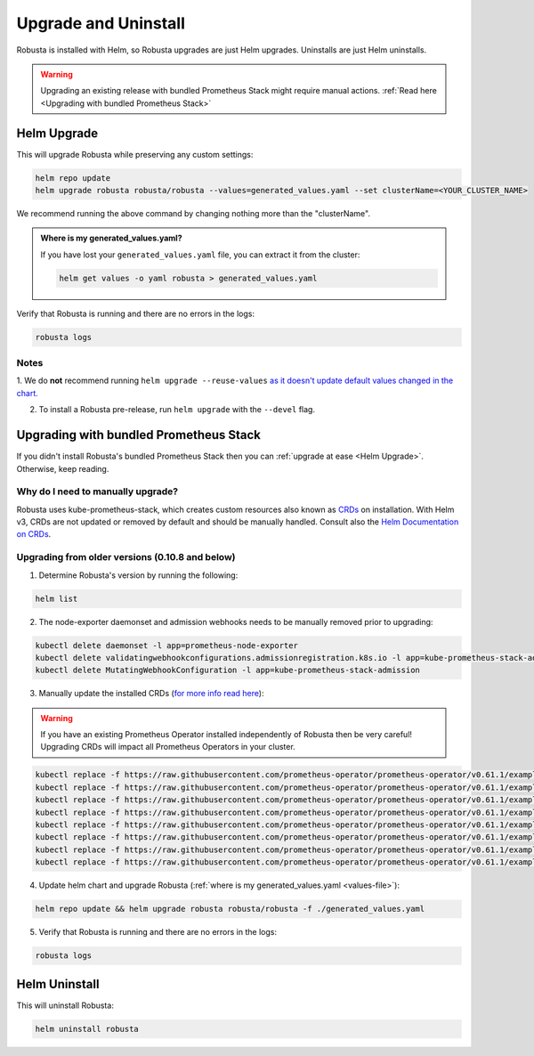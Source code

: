 Upgrade and Uninstall
######################

Robusta is installed with Helm, so Robusta upgrades are just Helm upgrades. Uninstalls are just Helm uninstalls.

.. warning:: Upgrading an existing release with bundled Prometheus Stack might require manual actions. :ref:`Read here <Upgrading with bundled Prometheus Stack>`

Helm Upgrade
------------------------------

This will upgrade Robusta while preserving any custom settings:

.. code-block:: bash

    helm repo update
    helm upgrade robusta robusta/robusta --values=generated_values.yaml --set clusterName=<YOUR_CLUSTER_NAME>

We recommend running the above command by changing nothing more than the "clusterName".

.. _values-file:

.. admonition:: Where is my generated_values.yaml?

    If you have lost your ``generated_values.yaml`` file, you can extract it from the cluster:

    .. code-block:: bash

         helm get values -o yaml robusta > generated_values.yaml


Verify that Robusta is running and there are no errors in the logs:

.. code-block:: bash

    robusta logs

Notes
^^^^^^^^^^^^^^^^^^^^^^^^
1. We do **not** recommend running ``helm upgrade --reuse-values`` `as it doesn't update default values changed in the chart.
<https://medium.com/@kcatstack/understand-helm-upgrade-flags-reset-values-reuse-values-6e58ac8f127e>`_

2. To install a Robusta pre-release, run ``helm upgrade`` with the ``--devel`` flag.

Upgrading with bundled Prometheus Stack
----------------------------------------

If you didn't install Robusta's bundled Prometheus Stack then you can :ref:`upgrade at ease <Helm Upgrade>`. Otherwise, keep reading.

Why do I need to manually upgrade?
^^^^^^^^^^^^^^^^^^^^^^^^^^^^^^^^^^^

Robusta uses kube-prometheus-stack, which creates custom resources also known as `CRDs <https://kubernetes.io/docs/concepts/extend-kubernetes/api-extension/custom-resources/>`_ on installation.
With Helm v3, CRDs are not updated or removed by default and should be manually handled. Consult also the `Helm Documentation on CRDs <https://helm.sh/docs/chart_best_practices/custom_resource_definitions/>`_.

Upgrading from older versions (0.10.8 and below)
^^^^^^^^^^^^^^^^^^^^^^^^^^^^^^^^^^^^^^^^^^^^^^^^^^

1. Determine Robusta's version by running the following:

.. code-block:: bash

    helm list

2. The node-exporter daemonset and admission webhooks needs to be manually removed prior to upgrading:

.. code-block:: bash

    kubectl delete daemonset -l app=prometheus-node-exporter
    kubectl delete validatingwebhookconfigurations.admissionregistration.k8s.io -l app=kube-prometheus-stack-admission
    kubectl delete MutatingWebhookConfiguration -l app=kube-prometheus-stack-admission

3. Manually update the installed CRDs (`for more info read here <https://github.com/prometheus-community/helm-charts/tree/main/charts/kube-prometheus-stack#uninstall-chart>`_):

.. warning:: If you have an existing Prometheus Operator installed independently of Robusta then be very careful! Upgrading CRDs will impact all Prometheus Operators in your cluster.

.. code-block:: bash

    kubectl replace -f https://raw.githubusercontent.com/prometheus-operator/prometheus-operator/v0.61.1/example/prometheus-operator-crd/monitoring.coreos.com_alertmanagerconfigs.yaml
    kubectl replace -f https://raw.githubusercontent.com/prometheus-operator/prometheus-operator/v0.61.1/example/prometheus-operator-crd/monitoring.coreos.com_alertmanagers.yaml
    kubectl replace -f https://raw.githubusercontent.com/prometheus-operator/prometheus-operator/v0.61.1/example/prometheus-operator-crd/monitoring.coreos.com_podmonitors.yaml
    kubectl replace -f https://raw.githubusercontent.com/prometheus-operator/prometheus-operator/v0.61.1/example/prometheus-operator-crd/monitoring.coreos.com_probes.yaml
    kubectl replace -f https://raw.githubusercontent.com/prometheus-operator/prometheus-operator/v0.61.1/example/prometheus-operator-crd/monitoring.coreos.com_prometheuses.yaml
    kubectl replace -f https://raw.githubusercontent.com/prometheus-operator/prometheus-operator/v0.61.1/example/prometheus-operator-crd/monitoring.coreos.com_prometheusrules.yaml
    kubectl replace -f https://raw.githubusercontent.com/prometheus-operator/prometheus-operator/v0.61.1/example/prometheus-operator-crd/monitoring.coreos.com_servicemonitors.yaml
    kubectl replace -f https://raw.githubusercontent.com/prometheus-operator/prometheus-operator/v0.61.1/example/prometheus-operator-crd/monitoring.coreos.com_thanosrulers.yaml

4. Update helm chart and upgrade Robusta (:ref:`where is my generated_values.yaml <values-file>`):

.. code-block:: bash

    helm repo update && helm upgrade robusta robusta/robusta -f ./generated_values.yaml

5. Verify that Robusta is running and there are no errors in the logs:

.. code-block:: bash

    robusta logs


Helm Uninstall
------------------------------

This will uninstall Robusta:

.. code-block:: bash

    helm uninstall robusta
